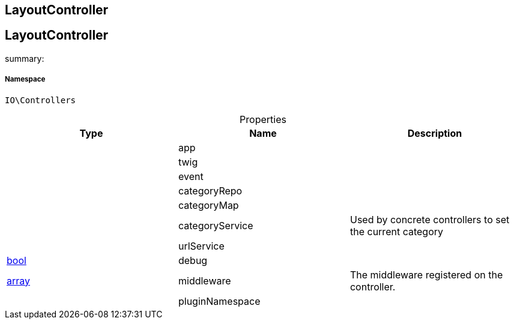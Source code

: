 :table-caption!:
:example-caption!:
:source-highlighter: prettify
:sectids!:

== LayoutController


[[io__layoutcontroller]]
== LayoutController

summary: 




===== Namespace

`IO\Controllers`





.Properties
|===
|Type |Name |Description

|
    |app
    |
|
    |twig
    |
|
    |event
    |
|
    |categoryRepo
    |
|
    |categoryMap
    |
|
    |categoryService
    |Used by concrete controllers to set the current category
|
    |urlService
    |
|link:http://php.net/bool[bool^]
    |debug
    |
|link:http://php.net/array[array^]
    |middleware
    |The middleware registered on the controller.
|
    |pluginNamespace
    |
|===

